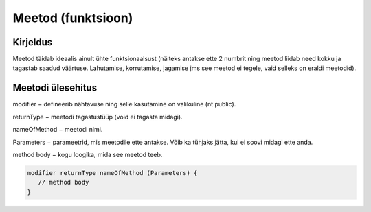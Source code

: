 ===================
Meetod (funktsioon)
===================

Kirjeldus
---------

Meetod täidab ideaalis ainult ühte funktsionaalsust (näiteks antakse ette 2 numbrit ning meetod liidab need kokku ja tagastab saadud väärtuse. Lahutamise, korrutamise, jagamise jms see meetod ei tegele, vaid selleks on eraldi meetodid).

Meetodi ülesehitus
-----

modifier − defineerib nähtavuse ning selle kasutamine on valikuline (nt public).

returnType − meetodi tagastustüüp (void ei tagasta midagi).

nameOfMethod − meetodi nimi. 

Parameters − parameetrid, mis meetodile ette antakse. Võib ka tühjaks jätta, kui ei soovi midagi ette anda.

method body − kogu loogika, mida see meetod teeb.

.. code-block:: java

    modifier returnType nameOfMethod (Parameters) {
       // method body
    }
